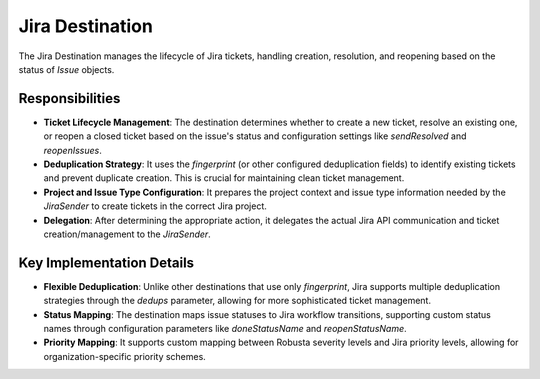 Jira Destination
================

The Jira Destination manages the lifecycle of Jira tickets, handling creation, resolution, and reopening based on the status of `Issue` objects.

Responsibilities
----------------

-   **Ticket Lifecycle Management**: The destination determines whether to create a new ticket, resolve an existing one, or reopen a closed ticket based on the issue's status and configuration settings like `sendResolved` and `reopenIssues`.

-   **Deduplication Strategy**: It uses the `fingerprint` (or other configured deduplication fields) to identify existing tickets and prevent duplicate creation. This is crucial for maintaining clean ticket management.

-   **Project and Issue Type Configuration**: It prepares the project context and issue type information needed by the `JiraSender` to create tickets in the correct Jira project.

-   **Delegation**: After determining the appropriate action, it delegates the actual Jira API communication and ticket creation/management to the `JiraSender`.

Key Implementation Details
--------------------------

-   **Flexible Deduplication**: Unlike other destinations that use only `fingerprint`, Jira supports multiple deduplication strategies through the `dedups` parameter, allowing for more sophisticated ticket management.

-   **Status Mapping**: The destination maps issue statuses to Jira workflow transitions, supporting custom status names through configuration parameters like `doneStatusName` and `reopenStatusName`.

-   **Priority Mapping**: It supports custom mapping between Robusta severity levels and Jira priority levels, allowing for organization-specific priority schemes. 